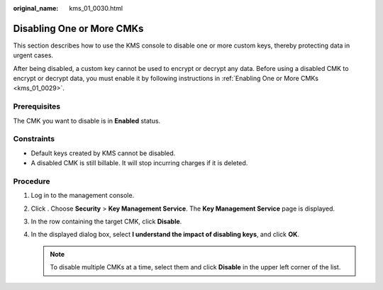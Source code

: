 :original_name: kms_01_0030.html

.. _kms_01_0030:

Disabling One or More CMKs
==========================

This section describes how to use the KMS console to disable one or more custom keys, thereby protecting data in urgent cases.

After being disabled, a custom key cannot be used to encrypt or decrypt any data. Before using a disabled CMK to encrypt or decrypt data, you must enable it by following instructions in :ref:`Enabling One or More CMKs <kms_01_0029>`.

Prerequisites
-------------

The CMK you want to disable is in **Enabled** status.

Constraints
-----------

-  Default keys created by KMS cannot be disabled.
-  A disabled CMK is still billable. It will stop incurring charges if it is deleted.

Procedure
---------

#. Log in to the management console.
#. Click |image1|. Choose **Security** > **Key Management Service**. The **Key Management Service** page is displayed.
#. In the row containing the target CMK, click **Disable**.
#. In the displayed dialog box, select **I understand the impact of disabling keys**, and click **OK**.

   .. note::

      To disable multiple CMKs at a time, select them and click **Disable** in the upper left corner of the list.

.. |image1| image:: /_static/images/en-us_image_0000001295227514.png
